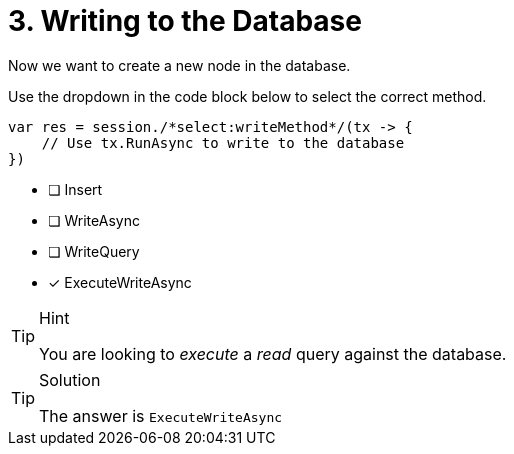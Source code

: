 [.question.select-in-source]
= 3. Writing to the Database

Now we want to create a new node in the database.

Use the dropdown in the code block below to select the correct method.

[source,c#,role=nocopy]
----
var res = session./*select:writeMethod*/(tx -> {
    // Use tx.RunAsync to write to the database
})
----

- [ ] Insert
- [ ] WriteAsync
- [ ] WriteQuery
- [*] ExecuteWriteAsync



[TIP,role=hint]
.Hint
====
You are looking to _execute_ a _read_ query against the database.
====

[TIP,role=solution]
.Solution
====
The answer is `ExecuteWriteAsync`
====
